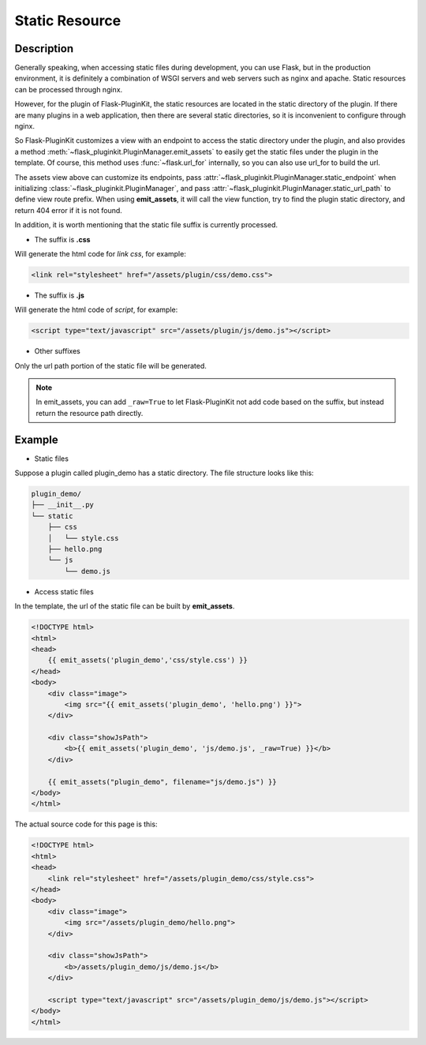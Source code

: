 .. _static:

Static Resource
===============

Description
-----------

Generally speaking, when accessing static files during development, you can
use Flask, but in the production environment, it is definitely a combination
of WSGI servers and web servers such as nginx and apache.
Static resources can be processed through nginx.

However, for the plugin of Flask-PluginKit, the static resources are located
in the static directory of the plugin. If there are many plugins in a web
application, then there are several static directories, so it is inconvenient
to configure through nginx.

So Flask-PluginKit customizes a view with an endpoint to access the static
directory under the plugin, and also provides a method
:meth:`~flask_pluginkit.PluginManager.emit_assets` to easily get the static
files under the plugin in the template. Of course, this method uses
:func:`~flask.url_for` internally,
so you can also use url_for to build the url.

The assets view above can customize its endpoints, pass
:attr:`~flask_pluginkit.PluginManager.static_endpoint` when initializing
:class:`~flask_pluginkit.PluginManager`, and pass
:attr:`~flask_pluginkit.PluginManager.static_url_path` to define view route
prefix. When using **emit_assets**, it will call the view function, try to
find the plugin static directory, and return 404 error if it is not found.

In addition, it is worth mentioning that the static file suffix is
currently processed.

- The suffix is **.css**

Will generate the html code for `link css`, for example:

.. code-block:: html

    <link rel="stylesheet" href="/assets/plugin/css/demo.css">

- The suffix is **.js**

Will generate the html code of `script`, for example:

.. code-block:: html

    <script type="text/javascript" src="/assets/plugin/js/demo.js"></script>

- Other suffixes

Only the url path portion of the static file will be generated.

.. note::

    In emit_assets, you can add ``_raw=True`` to let Flask-PluginKit not add
    code based on the suffix, but instead return the resource path directly.

Example
-------

- Static files

Suppose a plugin called plugin_demo has a static directory.
The file structure looks like this:

.. code-block:: text

    plugin_demo/
    ├── __init__.py
    └── static
        ├── css
        │   └── style.css
        ├── hello.png
        └── js
            └── demo.js

- Access static files

In the template, the url of the static file can be built by **emit_assets**.

.. code-block:: html

    <!DOCTYPE html>
    <html>
    <head>
        {{ emit_assets('plugin_demo','css/style.css') }}
    </head>
    <body>
        <div class="image">
            <img src="{{ emit_assets('plugin_demo', 'hello.png') }}">
        </div>

        <div class="showJsPath">
            <b>{{ emit_assets('plugin_demo', 'js/demo.js', _raw=True) }}</b>
        </div>

        {{ emit_assets("plugin_demo", filename="js/demo.js") }}
    </body>
    </html>

The actual source code for this page is this:

.. code-block:: html

    <!DOCTYPE html>
    <html>
    <head>
        <link rel="stylesheet" href="/assets/plugin_demo/css/style.css">
    </head>
    <body>
        <div class="image">
            <img src="/assets/plugin_demo/hello.png">
        </div>

        <div class="showJsPath">
            <b>/assets/plugin_demo/js/demo.js</b>
        </div>

        <script type="text/javascript" src="/assets/plugin_demo/js/demo.js"></script>
    </body>
    </html>
